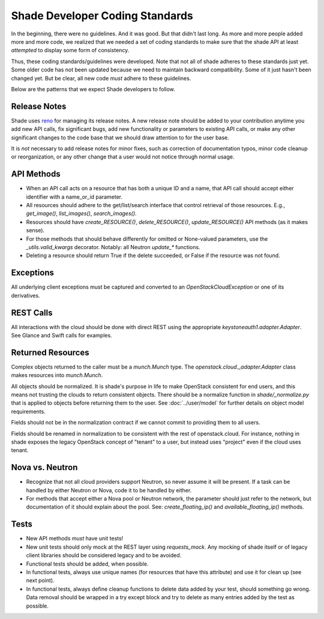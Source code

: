 ********************************
Shade Developer Coding Standards
********************************

In the beginning, there were no guidelines. And it was good. But that
didn't last long. As more and more people added more and more code,
we realized that we needed a set of coding standards to make sure that
the shade API at least *attempted* to display some form of consistency.

Thus, these coding standards/guidelines were developed. Note that not
all of shade adheres to these standards just yet. Some older code has
not been updated because we need to maintain backward compatibility.
Some of it just hasn't been changed yet. But be clear, all new code
*must* adhere to these guidelines.

Below are the patterns that we expect Shade developers to follow.

Release Notes
=============

Shade uses `reno <http://docs.openstack.org/developer/reno/>`_ for
managing its release notes. A new release note should be added to
your contribution anytime you add new API calls, fix significant bugs,
add new functionality or parameters to existing API calls, or make any
other significant changes to the code base that we should draw attention
to for the user base.

It is *not* necessary to add release notes for minor fixes, such as
correction of documentation typos, minor code cleanup or reorganization,
or any other change that a user would not notice through normal usage.

API Methods
===========

- When an API call acts on a resource that has both a unique ID and a
  name, that API call should accept either identifier with a name_or_id
  parameter.

- All resources should adhere to the get/list/search interface that
  control retrieval of those resources. E.g., `get_image()`, `list_images()`,
  `search_images()`.

- Resources should have `create_RESOURCE()`, `delete_RESOURCE()`,
  `update_RESOURCE()` API methods (as it makes sense).

- For those methods that should behave differently for omitted or None-valued
  parameters, use the `_utils.valid_kwargs` decorator. Notably: all Neutron
  `update_*` functions.

- Deleting a resource should return True if the delete succeeded, or False
  if the resource was not found.

Exceptions
==========

All underlying client exceptions must be captured and converted to an
`OpenStackCloudException` or one of its derivatives.

REST Calls
============

All interactions with the cloud should be done with direct REST using
the appropriate `keystoneauth1.adapter.Adapter`. See Glance and Swift
calls for examples.

Returned Resources
==================

Complex objects returned to the caller must be a `munch.Munch` type. The
`openstack.cloud._adapter.Adapter` class makes resources into `munch.Munch`.

All objects should be normalized. It is shade's purpose in life to make
OpenStack consistent for end users, and this means not trusting the clouds
to return consistent objects. There should be a normalize function in
`shade/_normalize.py` that is applied to objects before returning them to
the user. See :doc:`../user/model` for further details on object model requirements.

Fields should not be in the normalization contract if we cannot commit to
providing them to all users.

Fields should be renamed in normalization to be consistent with
the rest of openstack.cloud. For instance, nothing in shade exposes the legacy OpenStack
concept of "tenant" to a user, but instead uses "project" even if the
cloud uses tenant.

Nova vs. Neutron
================

- Recognize that not all cloud providers support Neutron, so never
  assume it will be present. If a task can be handled by either
  Neutron or Nova, code it to be handled by either.

- For methods that accept either a Nova pool or Neutron network, the
  parameter should just refer to the network, but documentation of it
  should explain about the pool. See: `create_floating_ip()` and
  `available_floating_ip()` methods.

Tests
=====

- New API methods *must* have unit tests!

- New unit tests should only mock at the REST layer using `requests_mock`.
  Any mocking of shade itself or of legacy client libraries should be
  considered legacy and to be avoided.

- Functional tests should be added, when possible.

- In functional tests, always use unique names (for resources that have this
  attribute) and use it for clean up (see next point).

- In functional tests, always define cleanup functions to delete data added
  by your test, should something go wrong. Data removal should be wrapped in
  a try except block and try to delete as many entries added by the test as
  possible.
